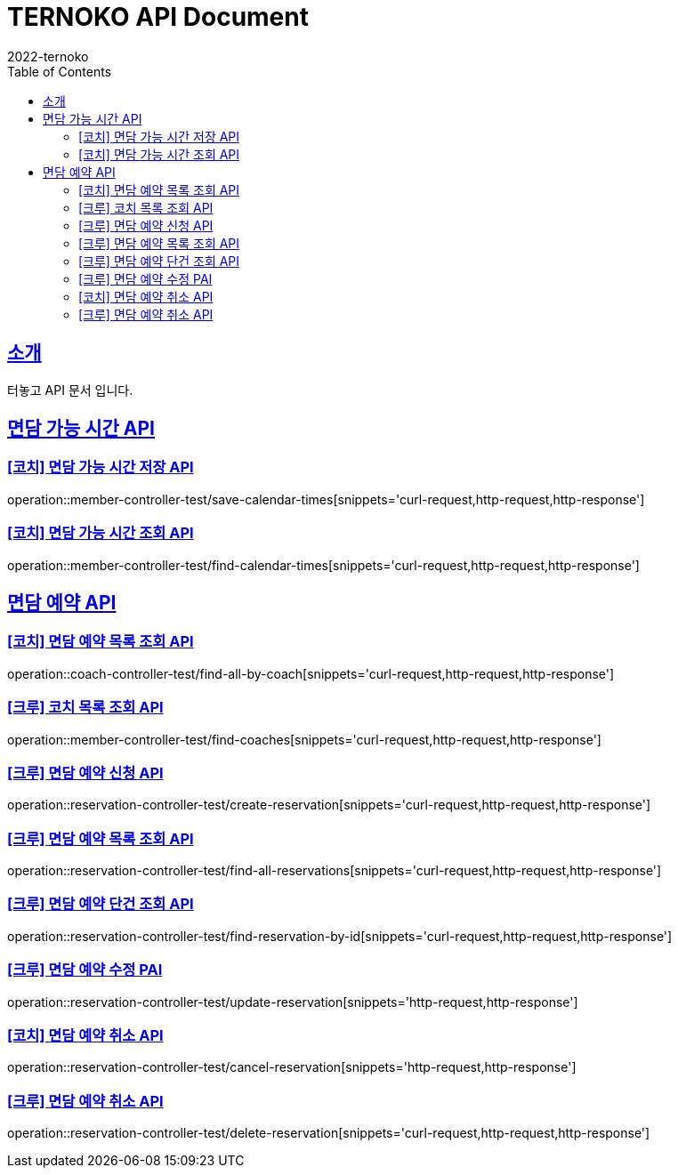 = TERNOKO API Document
2022-ternoko
:doctype: book
:icons: font
:source-highlighter: highlightjs
:toc: left
:toclevels: 2
:sectlinks:

[[introduction]]
== 소개
터놓고 API 문서 입니다.

//[[introduction]]
//== 서비스환경
//해당 API서비스의 서버 도메인 환경은 다음과 같습니다.
//
//
//== Domain
//|===
//| 환경 | URI
//
//| 개발서버
//| `todo`
//
//| 운영서버
//| `todo`
//|===

== 면담 가능 시간 API
=== [코치] 면담 가능 시간 저장 API
operation::member-controller-test/save-calendar-times[snippets='curl-request,http-request,http-response']

=== [코치] 면담 가능 시간 조회 API
operation::member-controller-test/find-calendar-times[snippets='curl-request,http-request,http-response']


== 면담 예약 API
=== [코치] 면담 예약 목록 조회 API
operation::coach-controller-test/find-all-by-coach[snippets='curl-request,http-request,http-response']

=== [크루] 코치 목록 조회 API
operation::member-controller-test/find-coaches[snippets='curl-request,http-request,http-response']

=== [크루] 면담 예약 신청 API
operation::reservation-controller-test/create-reservation[snippets='curl-request,http-request,http-response']

=== [크루] 면담 예약 목록 조회 API
operation::reservation-controller-test/find-all-reservations[snippets='curl-request,http-request,http-response']

=== [크루] 면담 예약 단건 조회 API
operation::reservation-controller-test/find-reservation-by-id[snippets='curl-request,http-request,http-response']

=== [크루] 면담 예약 수정 PAI
operation::reservation-controller-test/update-reservation[snippets='http-request,http-response']

=== [코치] 면담 예약 취소 API
operation::reservation-controller-test/cancel-reservation[snippets='http-request,http-response']

=== [크루] 면담 예약 취소 API
operation::reservation-controller-test/delete-reservation[snippets='curl-request,http-request,http-response']
